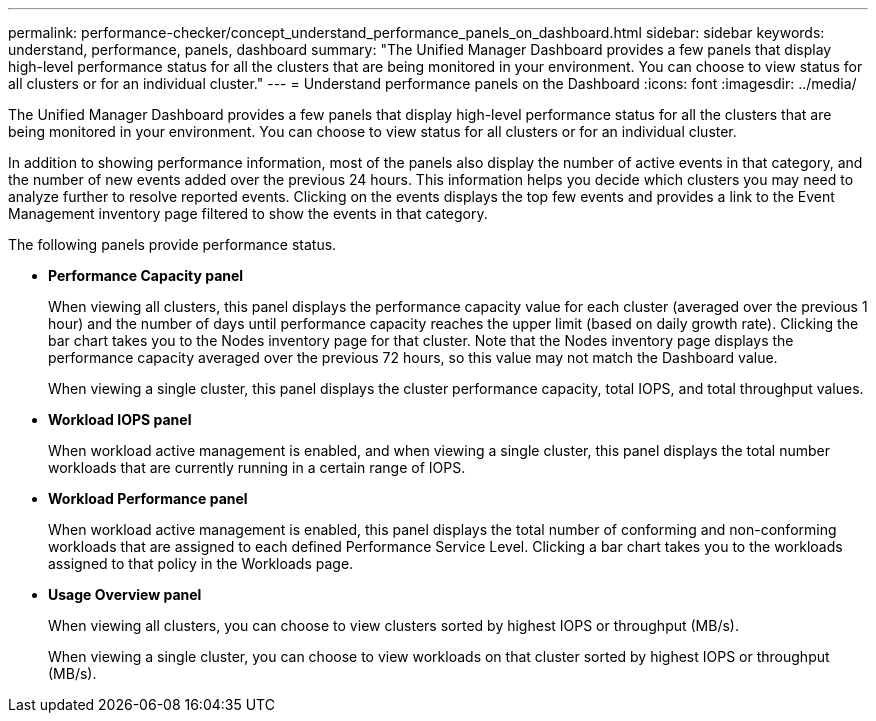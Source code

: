 ---
permalink: performance-checker/concept_understand_performance_panels_on_dashboard.html
sidebar: sidebar
keywords: understand, performance, panels, dashboard
summary: "The Unified Manager Dashboard provides a few panels that display high-level performance status for all the clusters that are being monitored in your environment. You can choose to view status for all clusters or for an individual cluster."
---
= Understand performance panels on the Dashboard
:icons: font
:imagesdir: ../media/

[.lead]
The Unified Manager Dashboard provides a few panels that display high-level performance status for all the clusters that are being monitored in your environment. You can choose to view status for all clusters or for an individual cluster.


In addition to showing performance information, most of the panels also display the number of active events in that category, and the number of new events added over the previous 24 hours. This information helps you decide which clusters you may need to analyze further to resolve reported events. Clicking on the events displays the top few events and provides a link to the Event Management inventory page filtered to show the events in that category.

The following panels provide performance status.

* *Performance Capacity panel*
+
When viewing all clusters, this panel displays the performance capacity value for each cluster (averaged over the previous 1 hour) and the number of days until performance capacity reaches the upper limit (based on daily growth rate). Clicking the bar chart takes you to the Nodes inventory page for that cluster. Note that the Nodes inventory page displays the performance capacity averaged over the previous 72 hours, so this value may not match the Dashboard value.
+
When viewing a single cluster, this panel displays the cluster performance capacity, total IOPS, and total throughput values.

* *Workload IOPS panel*
+
When workload active management is enabled, and when viewing a single cluster, this panel displays the total number workloads that are currently running in a certain range of IOPS.

* *Workload Performance panel*
+
When workload active management is enabled, this panel displays the total number of conforming and non-conforming workloads that are assigned to each defined Performance Service Level. Clicking a bar chart takes you to the workloads assigned to that policy in the Workloads page.

* *Usage Overview panel*
+
When viewing all clusters, you can choose to view clusters sorted by highest IOPS or throughput (MB/s).
+
When viewing a single cluster, you can choose to view workloads on that cluster sorted by highest IOPS or throughput (MB/s).
// 2025-6-10, ONTAPDOC-133